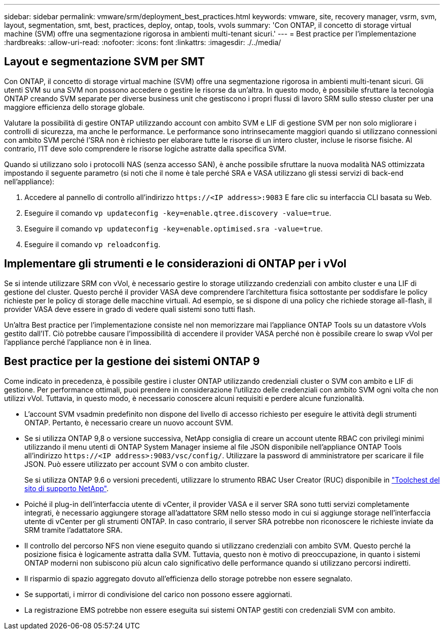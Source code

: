 ---
sidebar: sidebar 
permalink: vmware/srm/deployment_best_practices.html 
keywords: vmware, site, recovery manager, vsrm, svm, layout, segmentation, smt, best, practices, deploy, ontap, tools, vvols 
summary: 'Con ONTAP, il concetto di storage virtual machine (SVM) offre una segmentazione rigorosa in ambienti multi-tenant sicuri.' 
---
= Best practice per l'implementazione
:hardbreaks:
:allow-uri-read: 
:nofooter: 
:icons: font
:linkattrs: 
:imagesdir: ./../media/




== Layout e segmentazione SVM per SMT

Con ONTAP, il concetto di storage virtual machine (SVM) offre una segmentazione rigorosa in ambienti multi-tenant sicuri. Gli utenti SVM su una SVM non possono accedere o gestire le risorse da un'altra. In questo modo, è possibile sfruttare la tecnologia ONTAP creando SVM separate per diverse business unit che gestiscono i propri flussi di lavoro SRM sullo stesso cluster per una maggiore efficienza dello storage globale.

Valutare la possibilità di gestire ONTAP utilizzando account con ambito SVM e LIF di gestione SVM per non solo migliorare i controlli di sicurezza, ma anche le performance. Le performance sono intrinsecamente maggiori quando si utilizzano connessioni con ambito SVM perché l'SRA non è richiesto per elaborare tutte le risorse di un intero cluster, incluse le risorse fisiche. Al contrario, l'IT deve solo comprendere le risorse logiche astratte dalla specifica SVM.

Quando si utilizzano solo i protocolli NAS (senza accesso SAN), è anche possibile sfruttare la nuova modalità NAS ottimizzata impostando il seguente parametro (si noti che il nome è tale perché SRA e VASA utilizzano gli stessi servizi di back-end nell'appliance):

. Accedere al pannello di controllo all'indirizzo `\https://<IP address>:9083` E fare clic su interfaccia CLI basata su Web.
. Eseguire il comando `vp updateconfig -key=enable.qtree.discovery -value=true`.
. Eseguire il comando `vp updateconfig -key=enable.optimised.sra -value=true`.
. Eseguire il comando `vp reloadconfig`.




== Implementare gli strumenti e le considerazioni di ONTAP per i vVol

Se si intende utilizzare SRM con vVol, è necessario gestire lo storage utilizzando credenziali con ambito cluster e una LIF di gestione del cluster. Questo perché il provider VASA deve comprendere l'architettura fisica sottostante per soddisfare le policy richieste per le policy di storage delle macchine virtuali. Ad esempio, se si dispone di una policy che richiede storage all-flash, il provider VASA deve essere in grado di vedere quali sistemi sono tutti flash.

Un'altra Best practice per l'implementazione consiste nel non memorizzare mai l'appliance ONTAP Tools su un datastore vVols gestito dall'IT. Ciò potrebbe causare l'impossibilità di accendere il provider VASA perché non è possibile creare lo swap vVol per l'appliance perché l'appliance non è in linea.



== Best practice per la gestione dei sistemi ONTAP 9

Come indicato in precedenza, è possibile gestire i cluster ONTAP utilizzando credenziali cluster o SVM con ambito e LIF di gestione. Per performance ottimali, puoi prendere in considerazione l'utilizzo delle credenziali con ambito SVM ogni volta che non utilizzi vVol. Tuttavia, in questo modo, è necessario conoscere alcuni requisiti e perdere alcune funzionalità.

* L'account SVM vsadmin predefinito non dispone del livello di accesso richiesto per eseguire le attività degli strumenti ONTAP. Pertanto, è necessario creare un nuovo account SVM.
* Se si utilizza ONTAP 9,8 o versione successiva, NetApp consiglia di creare un account utente RBAC con privilegi minimi utilizzando il menu utenti di ONTAP System Manager insieme al file JSON disponibile nell'appliance ONTAP Tools all'indirizzo `\https://<IP address>:9083/vsc/config/`. Utilizzare la password di amministratore per scaricare il file JSON. Può essere utilizzato per account SVM o con ambito cluster.
+
Se si utilizza ONTAP 9.6 o versioni precedenti, utilizzare lo strumento RBAC User Creator (RUC) disponibile in https://mysupport.netapp.com/site/tools/tool-eula/rbac["Toolchest del sito di supporto NetApp"^].

* Poiché il plug-in dell'interfaccia utente di vCenter, il provider VASA e il server SRA sono tutti servizi completamente integrati, è necessario aggiungere storage all'adattatore SRM nello stesso modo in cui si aggiunge storage nell'interfaccia utente di vCenter per gli strumenti ONTAP. In caso contrario, il server SRA potrebbe non riconoscere le richieste inviate da SRM tramite l'adattatore SRA.
* Il controllo del percorso NFS non viene eseguito quando si utilizzano credenziali con ambito SVM. Questo perché la posizione fisica è logicamente astratta dalla SVM. Tuttavia, questo non è motivo di preoccupazione, in quanto i sistemi ONTAP moderni non subiscono più alcun calo significativo delle performance quando si utilizzano percorsi indiretti.
* Il risparmio di spazio aggregato dovuto all'efficienza dello storage potrebbe non essere segnalato.
* Se supportati, i mirror di condivisione del carico non possono essere aggiornati.
* La registrazione EMS potrebbe non essere eseguita sui sistemi ONTAP gestiti con credenziali SVM con ambito.

